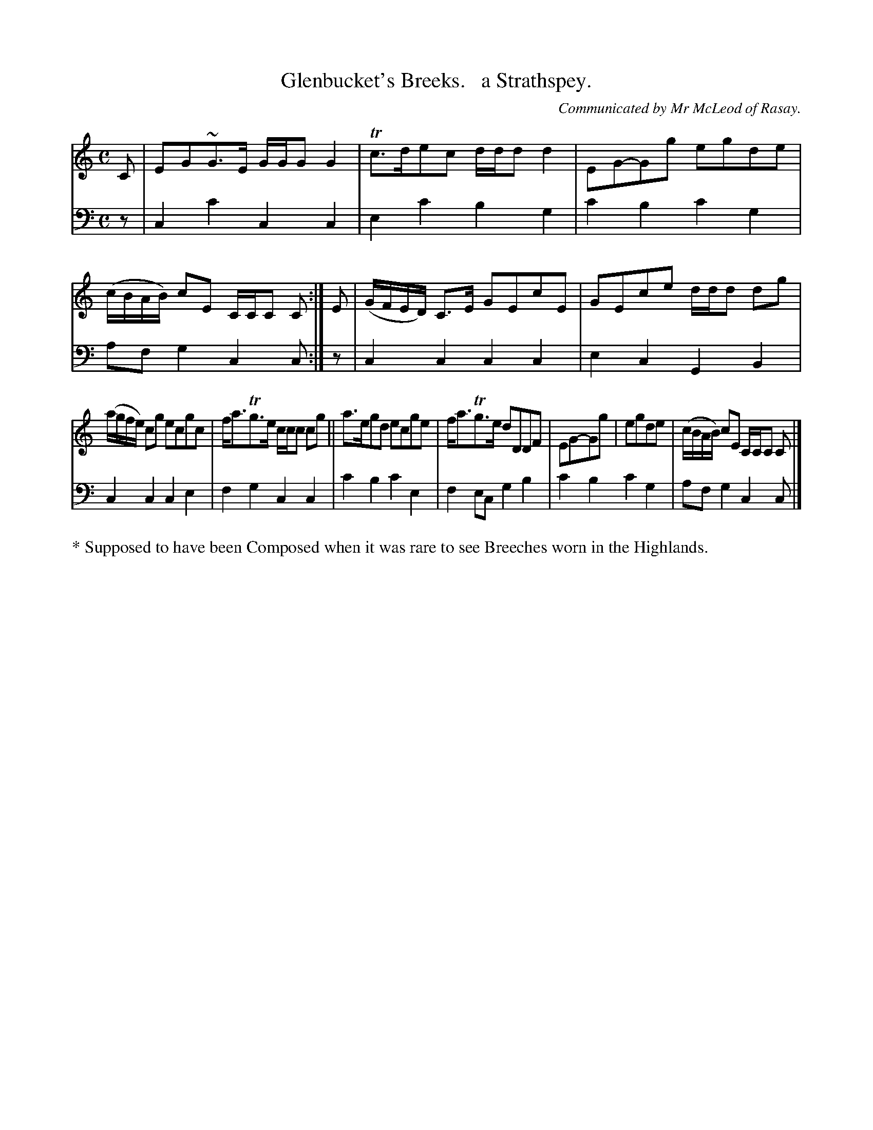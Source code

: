 X: 4321
T: Glenbucket's Breeks.   a Strathspey.
O: Communicated by Mr McLeod of Rasay.
%R: strathspey
B: Niel Gow & Sons "Complete Repository" v.4 p.32 #1
Z: 2021 John Chambers <jc:trillian.mit.edu>
M: C
L: 1/8
K: C
% - - - - - - - - - -
V: 1 staves=2
C |\
EG~G>E G/G/G G2 | Tc>dec d/d/d d2 |\
EG-Gg egde | (c/B/A/B/) cE C/C/C C :| E |\
(G/F/E/D/) C>E GEcE | GEce d/d/d dg |
(a/g/f/e/) cg ecgc | f<aTg>e c/c/c cg ||\
a>egd ecge | f<aTg>e dDDF |\
EG-Gg | egde | (c/B/A/B/) cE C/C/C C |]
% - - - - - - - - - -
V: 2 clef=bass middle=d
% Voice 2 preserves the book's staff layout.
z |
c2c'2 c2c2 | e2c'2 b2g2 | c'2b2 c'2g2 | afg2 c2c :| z | c2c2 c2c2 | e2c2 
G2B2 | c2c2 c2e2 | f2g2 c2c2 | c'2b2 c'2e2 | f2ec g2b2 | c'2b2 c'2g2 | afg2 c2c |]
%%text * Supposed to have been Composed when it was rare to see Breeches worn in the Highlands.
